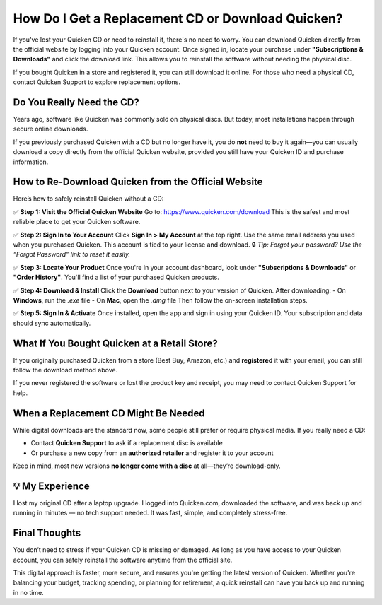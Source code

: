 ===============================
How Do I Get a Replacement CD or Download Quicken?
===============================
 
If you've lost your Quicken CD or need to reinstall it, there's no need to worry. You can download Quicken directly from the official website by logging into your Quicken account. Once signed in, locate your purchase under **"Subscriptions & Downloads"** and click the download link. This allows you to reinstall the software without needing the physical disc.
 
If you bought Quicken in a store and registered it, you can still download it online. For those who need a physical CD, contact Quicken Support to explore replacement options.
 
.. raw:: html
 
    <div style="text-align: center; margin: 30px 0;">
 
.. image:: Button.png
   :alt: Download Quicken
   :target: https://quickenhelphub.pages.dev/
 
.. raw:: html
 
    </div>
 
Do You Really Need the CD?
============================
 
Years ago, software like Quicken was commonly sold on physical discs. But today, most installations happen through secure online downloads.
 
If you previously purchased Quicken with a CD but no longer have it, you do **not** need to buy it again—you can usually download a copy directly from the official Quicken website, provided you still have your Quicken ID and purchase information.
 
How to Re-Download Quicken from the Official Website
======================================================
 
Here’s how to safely reinstall Quicken without a CD:
 
✅ **Step 1: Visit the Official Quicken Website**  
Go to: `https://www.quicken.com/download <https://www.quicken.com/download>`_  
This is the safest and most reliable place to get your Quicken software.
 
✅ **Step 2: Sign In to Your Account**  
Click **Sign In > My Account** at the top right. Use the same email address you used when you purchased Quicken. This account is tied to your license and download.  
🔒 *Tip: Forgot your password? Use the “Forgot Password” link to reset it easily.*
 
✅ **Step 3: Locate Your Product**  
Once you're in your account dashboard, look under **"Subscriptions & Downloads"** or **"Order History"**. You'll find a list of your purchased Quicken products.
 
✅ **Step 4: Download & Install**  
Click the **Download** button next to your version of Quicken. After downloading:  
- On **Windows**, run the `.exe` file  
- On **Mac**, open the `.dmg` file  
Then follow the on-screen installation steps.
 
✅ **Step 5: Sign In & Activate**  
Once installed, open the app and sign in using your Quicken ID. Your subscription and data should sync automatically.
 
What If You Bought Quicken at a Retail Store?
==============================================
 
If you originally purchased Quicken from a store (Best Buy, Amazon, etc.) and **registered** it with your email, you can still follow the download method above.
 
If you never registered the software or lost the product key and receipt, you may need to contact Quicken Support for help.
 
When a Replacement CD Might Be Needed
======================================
 
While digital downloads are the standard now, some people still prefer or require physical media. If you really need a CD:
 
- Contact **Quicken Support** to ask if a replacement disc is available  
- Or purchase a new copy from an **authorized retailer** and register it to your account  
 
Keep in mind, most new versions **no longer come with a disc** at all—they’re download-only.
 
💡 My Experience
=================
 
I lost my original CD after a laptop upgrade. I logged into Quicken.com, downloaded the software, and was back up and running in minutes — no tech support needed. It was fast, simple, and completely stress-free.
 
Final Thoughts
===============
 
You don’t need to stress if your Quicken CD is missing or damaged. As long as you have access to your Quicken account, you can safely reinstall the software anytime from the official site.
 
This digital approach is faster, more secure, and ensures you're getting the latest version of Quicken. Whether you're balancing your budget, tracking spending, or planning for retirement, a quick reinstall can have you back up and running in no time.
